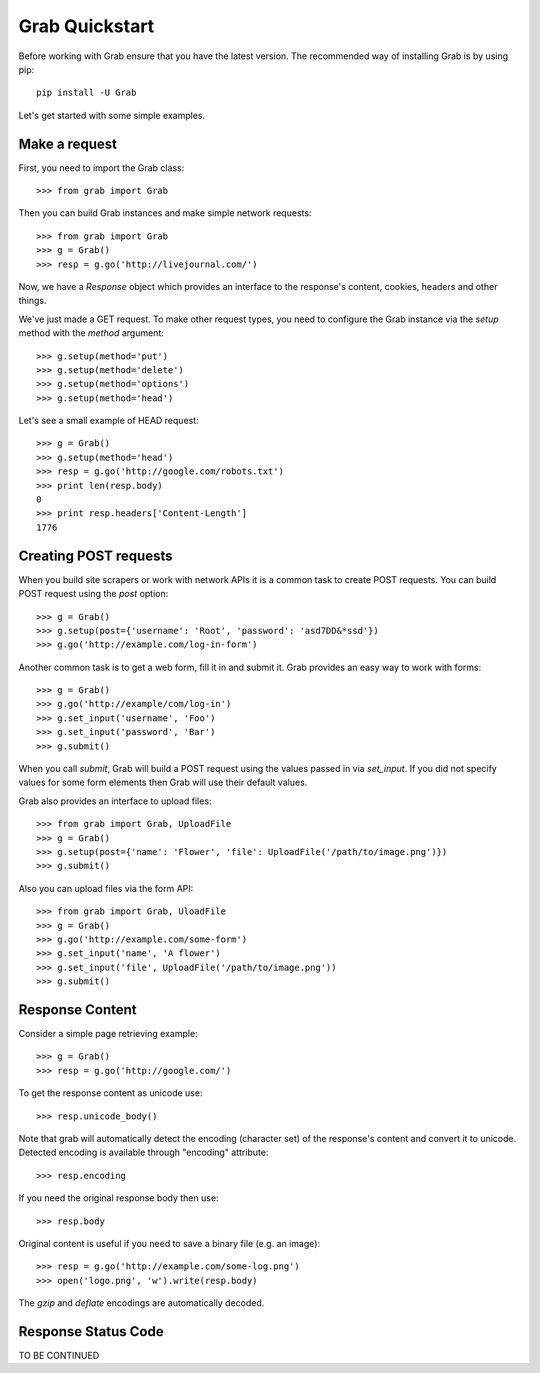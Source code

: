 .. _grab_quickstart:

Grab Quickstart
===============

Before working with Grab ensure that you have the latest version. The
recommended way of installing Grab is by using pip::

    pip install -U Grab

Let's get started with some simple examples.

Make a request
--------------

First, you need to import the Grab class::

    >>> from grab import Grab

Then you can build Grab instances and make simple network requests::

    >>> from grab import Grab
    >>> g = Grab()
    >>> resp = g.go('http://livejournal.com/') 

Now, we have a `Response` object which provides an interface to the 
response's content, cookies, headers and other things.  

We've just made a GET request. To make other request types, you need to
configure the Grab instance via the `setup` method with the `method` argument::

    >>> g.setup(method='put')
    >>> g.setup(method='delete')
    >>> g.setup(method='options')
    >>> g.setup(method='head') 

Let's see a small example of HEAD request::

    >>> g = Grab()
    >>> g.setup(method='head')
    >>> resp = g.go('http://google.com/robots.txt')
    >>> print len(resp.body)
    0
    >>> print resp.headers['Content-Length']
    1776

Creating POST requests
----------------------

When you build site scrapers or work with network APIs it is a common task to 
create POST requests. You can build POST request using the `post` option::

    >>> g = Grab()
    >>> g.setup(post={'username': 'Root', 'password': 'asd7DD&*ssd'})
    >>> g.go('http://example.com/log-in-form')

Another common task is to get a web form, fill it in and submit it. Grab 
provides an easy way to work with forms::

    >>> g = Grab()
    >>> g.go('http://example/com/log-in')
    >>> g.set_input('username', 'Foo')
    >>> g.set_input('password', 'Bar')
    >>> g.submit()

When you call `submit`, Grab will build a POST request using the values passed
in via `set_input`.  If you did not specify values for some form elements 
then Grab will use their default values.  

Grab also provides an interface to upload files::

    >>> from grab import Grab, UploadFile
    >>> g = Grab()
    >>> g.setup(post={'name': 'Flower', 'file': UploadFile('/path/to/image.png')})
    >>> g.submit()

Also you can upload files via the form API::

    >>> from grab import Grab, UloadFile
    >>> g = Grab()
    >>> g.go('http://example.com/some-form')
    >>> g.set_input('name', 'A flower')
    >>> g.set_input('file', UploadFile('/path/to/image.png'))
    >>> g.submit()

Response Content
----------------

Consider a simple page retrieving example::

    >>> g = Grab()
    >>> resp = g.go('http://google.com/')

To get the response content as unicode use::

    >>> resp.unicode_body()

Note that grab will automatically detect the encoding (character set)
of the response's content and convert it to unicode. Detected encoding is
available through "encoding" attribute::

    >>> resp.encoding

If you need the original response body then use::

    >>> resp.body

Original content is useful if you need to save a binary file (e.g. an image)::

    >>> resp = g.go('http://example.com/some-log.png')
    >>> open('logo.png', 'w').write(resp.body)

The `gzip` and `deflate` encodings are automatically decoded.

Response Status Code
--------------------

TO BE CONTINUED
